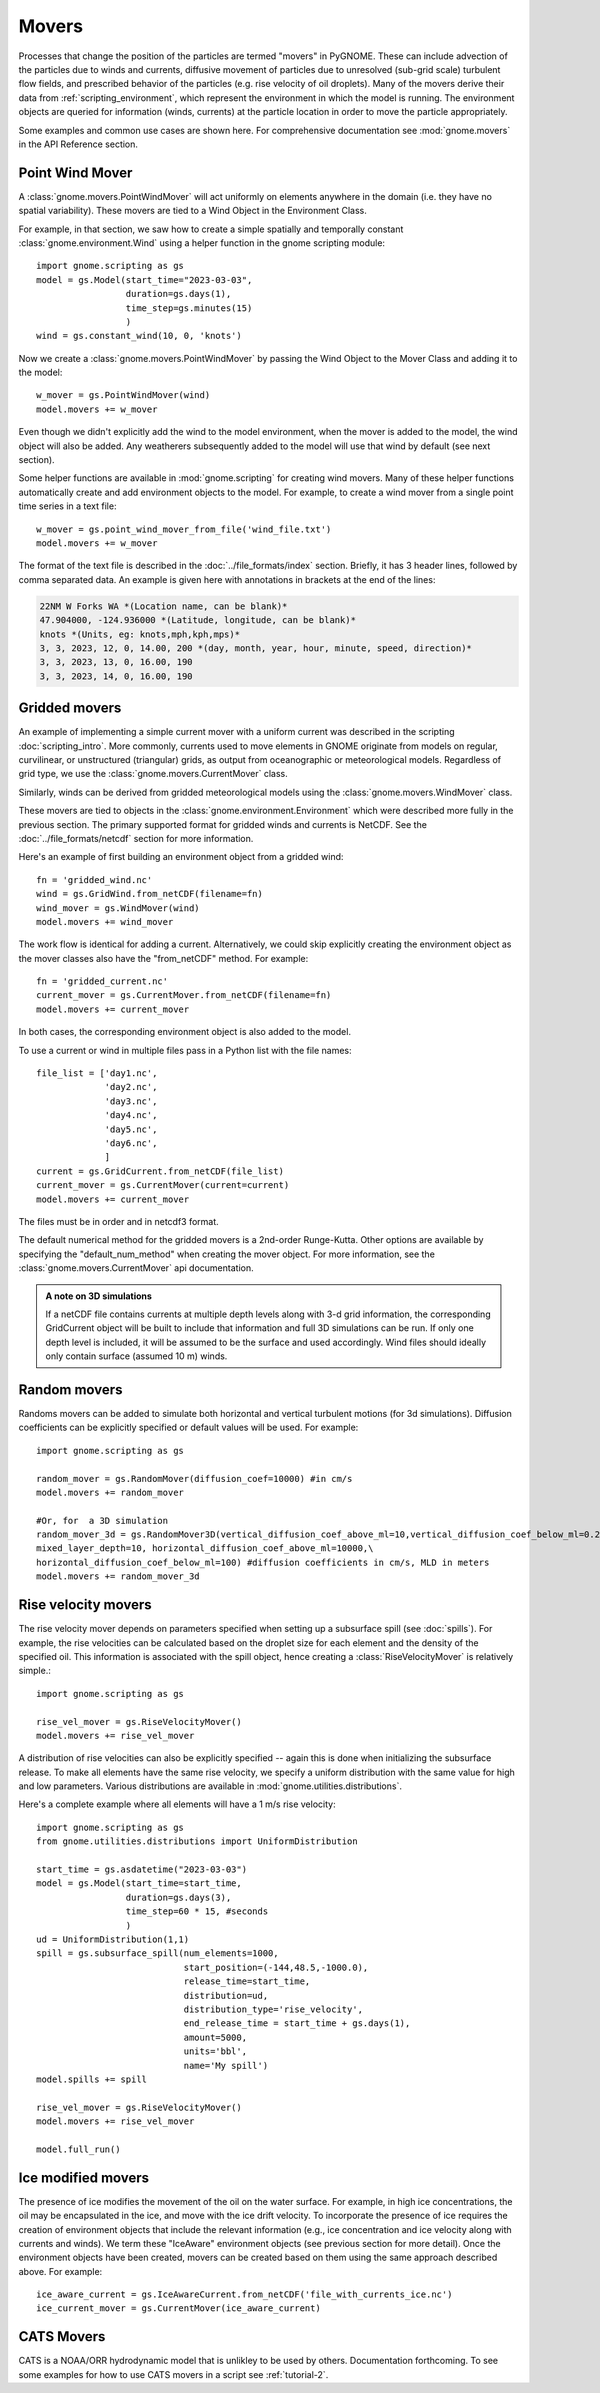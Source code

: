 Movers
======

Processes that change the position of the particles are termed "movers" in PyGNOME. These can include advection of the particles due to winds and currents,
diffusive movement of particles due to unresolved (sub-grid scale) turbulent flow fields, and prescribed behavior of the particles (e.g. rise velocity of oil droplets).
Many of the movers derive their data from :ref:`scripting_environment`, which represent the environment in which the model is running.
The environment objects are queried for information (winds, currents) at the particle location in order to move the particle appropriately.

Some examples and common use cases are shown here. For comprehensive documentation see :mod:`gnome.movers` in the API Reference section.

Point Wind Mover
----------------

.. todo:: We should have a PointWind object which can be used with the regular Wind Mover, and then, maybe a PointWindMover that uses that.

A :class:`gnome.movers.PointWindMover` will act uniformly on elements anywhere in the domain (i.e. they have no spatial variability). These movers are tied to a Wind Object in the Environment Class.

For example, in that section, we saw how to create a simple spatially and temporally constant :class:`gnome.environment.Wind` using a helper function in the gnome scripting module::

    import gnome.scripting as gs
    model = gs.Model(start_time="2023-03-03",
                     duration=gs.days(1),
                     time_step=gs.minutes(15)
                     )
    wind = gs.constant_wind(10, 0, 'knots')

Now we create a :class:`gnome.movers.PointWindMover` by passing the Wind Object to the Mover Class and adding it to the model::

    w_mover = gs.PointWindMover(wind)
    model.movers += w_mover

Even though we didn't explicitly add the wind to the model environment, when the mover is added to the model, the wind object will also be added. Any weatherers subsequently added to the model will use that wind by default (see next section).

Some helper functions are available in :mod:`gnome.scripting` for creating wind movers.
Many of these helper functions automatically create and add environment objects to the model.
For example, to create a wind mover from a single point time series in a text file::

    w_mover = gs.point_wind_mover_from_file('wind_file.txt')
    model.movers += w_mover

The format of the text file is described in the :doc:`../file_formats/index` section.
Briefly, it has 3 header lines, followed by comma separated data. An example is given here with annotations in brackets at the end of the lines:

.. code-block:: none

   22NM W Forks WA *(Location name, can be blank)*
   47.904000, -124.936000 *(Latitude, longitude, can be blank)*
   knots *(Units, eg: knots,mph,kph,mps)*
   3, 3, 2023, 12, 0, 14.00, 200 *(day, month, year, hour, minute, speed, direction)*
   3, 3, 2023, 13, 0, 16.00, 190
   3, 3, 2023, 14, 0, 16.00, 190

Gridded movers
--------------

An example of implementing a simple current mover with a uniform current was described in the scripting :doc:`scripting_intro`.
More commonly, currents used to move elements in GNOME originate
from models on regular, curvilinear, or unstructured (triangular) grids, as output from oceanographic or meteorological models.
Regardless of grid type, we use the :class:`gnome.movers.CurrentMover` class.

Similarly, winds can be derived from gridded meteorological models using the :class:`gnome.movers.WindMover` class.

These movers are tied to objects in the :class:`gnome.environment.Environment` which were described
more fully in the previous section. The primary supported format for gridded winds and currents is NetCDF. See the :doc:`../file_formats/netcdf` section for more information.

Here's an example of first building an environment object from a gridded wind::

    fn = 'gridded_wind.nc'
    wind = gs.GridWind.from_netCDF(filename=fn)
    wind_mover = gs.WindMover(wind)
    model.movers += wind_mover

The work flow is identical for adding a current. Alternatively, we could skip explicitly creating the environment object as the mover classes also have the "from_netCDF" method. For example::

    fn = 'gridded_current.nc'
    current_mover = gs.CurrentMover.from_netCDF(filename=fn)
    model.movers += current_mover

In both cases, the corresponding environment object is also added to the model.

To use a current or wind in multiple files pass in a Python list with the file names::
 
    file_list = ['day1.nc',
                 'day2.nc',
                 'day3.nc',
                 'day4.nc',
                 'day5.nc',
                 'day6.nc',
                 ]
    current = gs.GridCurrent.from_netCDF(file_list)
    current_mover = gs.CurrentMover(current=current)
    model.movers += current_mover

The files must be in order and in netcdf3 format. 

The default numerical method for the gridded movers is a 2nd-order Runge-Kutta. Other options are available by specifying the "default_num_method" when creating the mover object. For more information, see the :class:`gnome.movers.CurrentMover` api documentation.

.. admonition:: A note on 3D simulations

    If a netCDF file contains currents at multiple depth levels along with 3-d grid information, the corresponding GridCurrent object will be built to include that information and full 3D simulations can be run. If only one depth level is included, it will be assumed to be the surface and used accordingly. Wind files should ideally only contain surface (assumed 10 m) winds.

Random movers
-------------

Randoms movers can be added to simulate both horizontal and vertical turbulent motions (for 3d simulations). Diffusion coefficients can be explicitly specified or default values will be used. For example::

    import gnome.scripting as gs

    random_mover = gs.RandomMover(diffusion_coef=10000) #in cm/s
    model.movers += random_mover

    #Or, for  a 3D simulation
    random_mover_3d = gs.RandomMover3D(vertical_diffusion_coef_above_ml=10,vertical_diffusion_coef_below_ml=0.2,\
    mixed_layer_depth=10, horizontal_diffusion_coef_above_ml=10000,\
    horizontal_diffusion_coef_below_ml=100) #diffusion coefficients in cm/s, MLD in meters
    model.movers += random_mover_3d

Rise velocity movers
--------------------

The rise velocity mover depends on parameters specified when setting up a subsurface spill (see :doc:`spills`). For example, the rise velocities can be calculated based on the droplet size for each element and the density of the specified oil.
This information is associated with the spill object, hence creating a :class:`RiseVelocityMover` is relatively simple.::

    import gnome.scripting as gs

    rise_vel_mover = gs.RiseVelocityMover()
    model.movers += rise_vel_mover

A distribution of rise velocities can also be explicitly specified -- again this is done when initializing the subsurface release. To make all elements have the same rise velocity, we specify a uniform distribution with the same value for high and low parameters. Various distributions are available in :mod:`gnome.utilities.distributions`.

Here's a complete example where all elements will have a 1 m/s rise velocity::

    import gnome.scripting as gs
    from gnome.utilities.distributions import UniformDistribution

    start_time = gs.asdatetime("2023-03-03")
    model = gs.Model(start_time=start_time,
                     duration=gs.days(3),
                     time_step=60 * 15, #seconds
                     )
    ud = UniformDistribution(1,1)
    spill = gs.subsurface_spill(num_elements=1000,
                                start_position=(-144,48.5,-1000.0),
                                release_time=start_time,
                                distribution=ud,
                                distribution_type='rise_velocity',
                                end_release_time = start_time + gs.days(1),
                                amount=5000,
                                units='bbl',
                                name='My spill')
    model.spills += spill

    rise_vel_mover = gs.RiseVelocityMover()
    model.movers += rise_vel_mover

    model.full_run()

Ice modified movers
-------------------

The presence of ice modifies the movement of the oil on the water surface. For example, in high ice concentrations, the oil may be encapsulated in the ice, and move with the ice drift velocity. To incorporate the presence of ice requires the creation of environment objects that include the relevant information (e.g., ice concentration and ice velocity along with currents and winds). We term these "IceAware" environment objects (see previous section for more detail). Once the environment objects have been created, movers can be created based on them using the same approach described above. For example::

    ice_aware_current = gs.IceAwareCurrent.from_netCDF('file_with_currents_ice.nc')
    ice_current_mover = gs.CurrentMover(ice_aware_current)

CATS  Movers
------------

CATS is a NOAA/ORR hydrodynamic model that is unlikley to be used by others. Documentation forthcoming.
To see some examples for how to use CATS movers in a script see :ref:`tutorial-2`.

